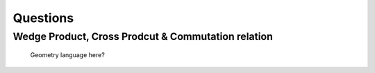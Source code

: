 Questions
==========


Wedge Product, Cross Prodcut & Commutation relation
------------------------------------------------------------------


.. figure:: _static/images/commutationCrossWedge.png
   :alt: commutation relation, wedge product and cross product

   Geometry language here?

